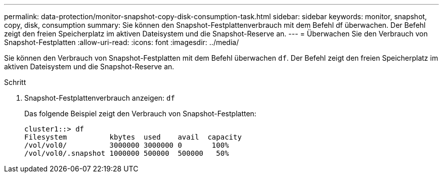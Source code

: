 ---
permalink: data-protection/monitor-snapshot-copy-disk-consumption-task.html 
sidebar: sidebar 
keywords: monitor, snapshot, copy, disk, consumption 
summary: Sie können den Snapshot-Festplattenverbrauch mit dem Befehl df überwachen. Der Befehl zeigt den freien Speicherplatz im aktiven Dateisystem und die Snapshot-Reserve an. 
---
= Überwachen Sie den Verbrauch von Snapshot-Festplatten
:allow-uri-read: 
:icons: font
:imagesdir: ../media/


[role="lead"]
Sie können den Verbrauch von Snapshot-Festplatten mit dem Befehl überwachen `df`. Der Befehl zeigt den freien Speicherplatz im aktiven Dateisystem und die Snapshot-Reserve an.

.Schritt
. Snapshot-Festplattenverbrauch anzeigen: `df`
+
Das folgende Beispiel zeigt den Verbrauch von Snapshot-Festplatten:

+
[listing]
----
cluster1::> df
Filesystem          kbytes  used    avail  capacity
/vol/vol0/          3000000 3000000 0       100%
/vol/vol0/.snapshot 1000000 500000  500000   50%
----

